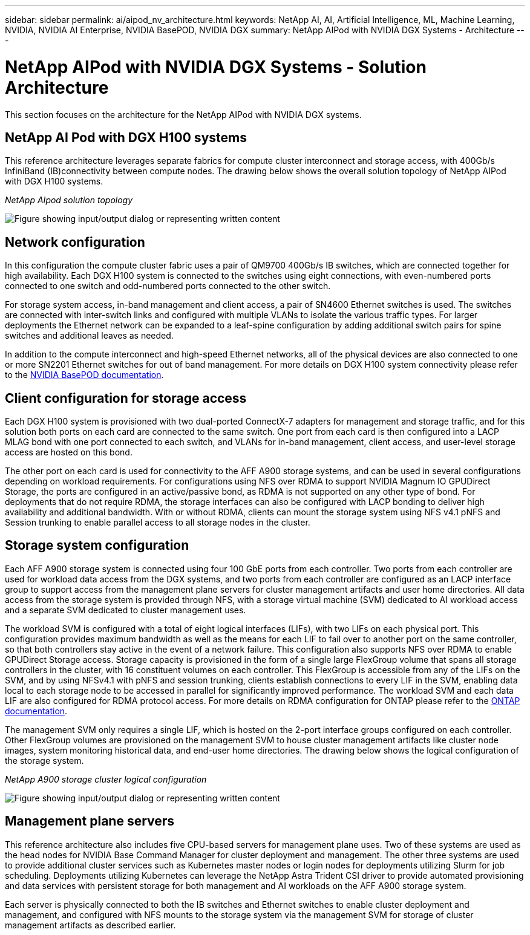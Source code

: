 ---
sidebar: sidebar
permalink: ai/aipod_nv_architecture.html
keywords: NetApp AI, AI, Artificial Intelligence, ML, Machine Learning, NVIDIA, NVIDIA AI Enterprise, NVIDIA BasePOD, NVIDIA DGX
summary: NetApp AIPod with NVIDIA DGX Systems - Architecture
---

= NetApp AIPod with NVIDIA DGX Systems - Solution Architecture
:hardbreaks:
:nofooter:
:icons: font
:linkattrs:
:imagesdir: ../media/

[.lead]
This section focuses on the architecture for the NetApp AIPod with NVIDIA DGX systems.

== NetApp AI Pod with DGX H100 systems
This reference architecture leverages separate fabrics for compute cluster interconnect and storage access, with 400Gb/s InfiniBand (IB)connectivity between compute nodes. The drawing below shows the overall solution topology of NetApp AIPod with DGX H100 systems. 

_NetApp AIpod solution topology_

image::aipod_nv_a900topo.png["Figure showing input/output dialog or representing written content"]

== Network configuration

In this configuration the compute cluster fabric uses a pair of QM9700 400Gb/s IB switches, which are connected together for high availability. Each DGX H100 system is connected to the switches using eight connections, with even-numbered ports connected to one switch and odd-numbered ports connected to the other switch. 

For storage system access, in-band management and client access, a pair of SN4600 Ethernet switches is used. The switches are connected with inter-switch links and configured with multiple VLANs to isolate the various traffic types. For larger deployments the Ethernet network can be expanded to a leaf-spine configuration by adding additional switch pairs for spine switches and additional leaves as needed.  

In addition to the compute interconnect and high-speed Ethernet networks, all of the physical devices are also connected to one or more SN2201 Ethernet switches for out of band management.  For more details on DGX H100 system connectivity please refer to the link:https://nvdam.widen.net/s/nfnjflmzlj/nvidia-dgx-basepod-reference-architecture[NVIDIA BasePOD documentation]. 

== Client configuration for storage access

Each DGX H100 system is provisioned with two dual-ported ConnectX-7 adapters for management and storage traffic, and for this solution both ports on each card are connected to the same switch. One port from each card is then configured into a LACP MLAG bond with one port connected to each switch, and VLANs for in-band management, client access, and user-level storage access are hosted on this bond. 

The other port on each card is used for connectivity to the AFF A900 storage systems, and can be used in several configurations depending on workload requirements. For configurations using NFS over RDMA to support NVIDIA Magnum IO GPUDirect Storage, the ports are configured in an active/passive bond, as RDMA is not supported on any other type of bond. For deployments that do not require RDMA, the storage interfaces can also be configured with LACP bonding to deliver high availability and additional bandwidth. With or without RDMA, clients can mount the storage system using NFS v4.1 pNFS and Session trunking to enable parallel access to all storage nodes in the cluster. 

== Storage system configuration
Each AFF A900 storage system is connected using four 100 GbE ports from each controller. Two ports from each controller are used for workload data access from the DGX systems, and two ports from each controller are configured as an LACP interface group to support access from the management plane servers for cluster management artifacts and user home directories. All data access from the storage system is provided through NFS, with a storage virtual machine (SVM) dedicated to AI workload access and a separate SVM dedicated to cluster management uses. 

The workload SVM is configured with a total of eight logical interfaces (LIFs), with two LIFs on each physical port. This configuration provides maximum bandwidth as well as the means for each LIF to fail over to another port on the same controller, so that both controllers stay active in the event of a network failure. This configuration also supports NFS over RDMA to enable GPUDirect Storage access. Storage capacity is provisioned in the form of a single large FlexGroup volume that spans all storage controllers in the cluster, with 16 constituent volumes on each controller. This FlexGroup is accessible from any of the LIFs on the SVM, and by using NFSv4.1 with pNFS and session trunking, clients establish connections to every LIF in the SVM, enabling data local to each storage node to be accessed in parallel for significantly improved performance. The workload SVM and each data LIF are also configured for RDMA protocol access. For more details on RDMA configuration for ONTAP please refer to the link:https://docs.netapp.com/us-en/ontap/nfs-rdma/index.html[ONTAP documentation]. 

The management SVM only requires a single LIF, which is hosted on the 2-port interface groups configured on each controller. Other FlexGroup volumes are provisioned on the management SVM to house cluster management artifacts like cluster node images, system monitoring historical data, and end-user home directories. The drawing below shows the logical configuration of the storage system.

_NetApp A900 storage cluster logical configuration_

image::aipod_nv_A900logical.png["Figure showing input/output dialog or representing written content"]

== Management plane servers

This reference architecture also includes five CPU-based servers for management plane uses. Two of these systems are used as the head nodes for NVIDIA Base Command Manager for cluster deployment and management. The other three systems are used to provide additional cluster services such as Kubernetes master nodes or login nodes for deployments utilizing Slurm for job scheduling. Deployments utilizing Kubernetes can leverage the NetApp Astra Trident CSI driver to provide automated provisioning and data services with persistent storage for both management and AI workloads on the AFF A900 storage system. 

Each server is physically connected to both the IB switches and Ethernet switches to enable cluster deployment and management, and configured with NFS mounts to the storage system via the management SVM for storage of cluster management artifacts as described earlier. 
